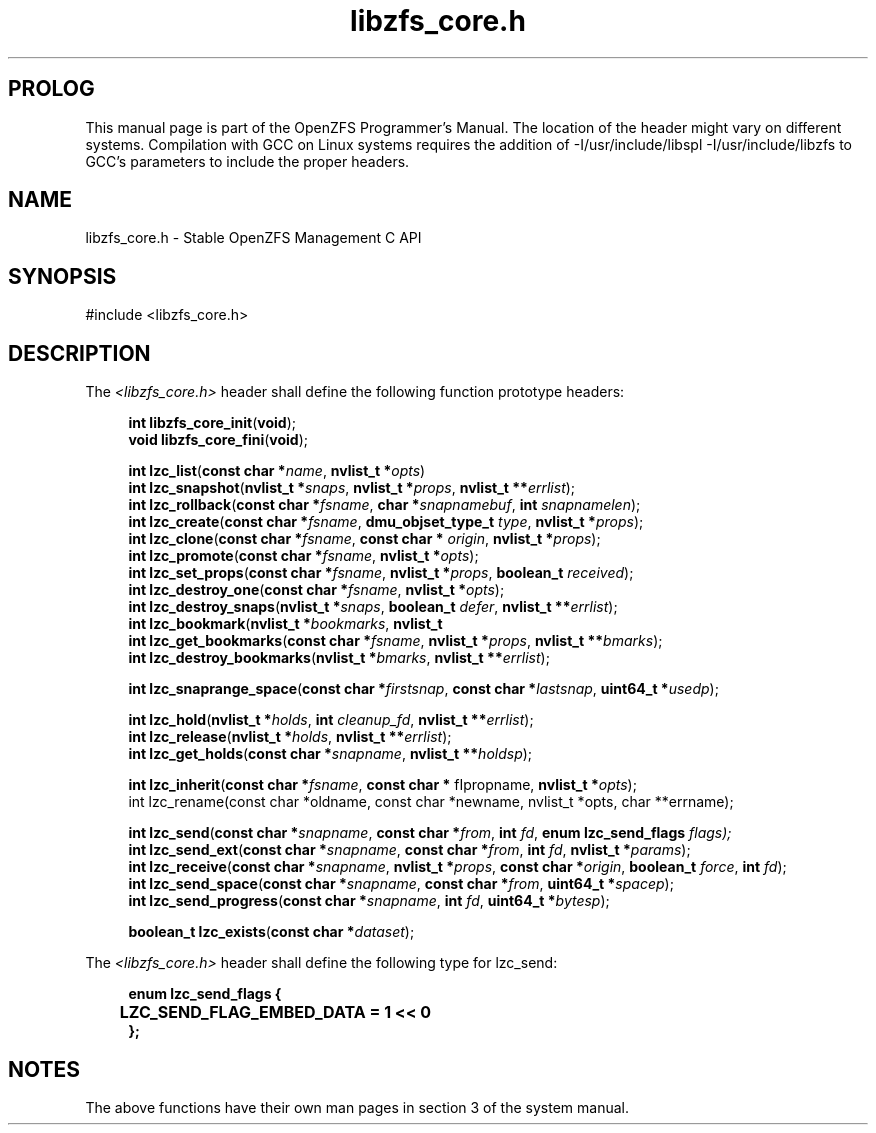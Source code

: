 '\" t
.\"
.\" CDDL HEADER START
.\"
.\" The contents of this file are subject to the terms of the
.\" Common Development and Distribution License (the "License").
.\" You may not use this file except in compliance with the License.
.\"
.\" You can obtain a copy of the license at usr/src/OPENSOLARIS.LICENSE
.\" or http://www.opensolaris.org/os/licensing.
.\" See the License for the specific language governing permissions
.\" and limitations under the License.
.\"
.\" When distributing Covered Code, include this CDDL HEADER in each
.\" file and include the License file at usr/src/OPENSOLARIS.LICENSE.
.\" If applicable, add the following below this CDDL HEADER, with the
.\" fields enclosed by brackets "[]" replaced with your own identifying
.\" information: Portions Copyright [yyyy] [name of copyright owner]
.\"
.\" CDDL HEADER END
.\"
.\"
.\" Copyright 2015 ClusterHQ Inc. All rights reserved.
.\"
.TH libzfs_core.h 3 "2015 JUL 3" "OpenZFS" "OpenZFS Programmer's Manual"

.SH PROLOG
This manual page is part of the OpenZFS Programmer's Manual. The location of
the header might vary on different systems. Compilation with GCC on Linux
systems requires the addition of -I/usr/include/libspl -I/usr/include/libzfs to
GCC's parameters to include the proper headers.

.SH NAME
libzfs_core.h \- Stable OpenZFS Management C API

.SH SYNOPSIS
#include <libzfs_core.h>

.SH DESCRIPTION
.LP
The
.IR <libzfs_core.h>
header shall define the following function prototype headers:
.sp
.RS 4
.nf

\fBint\fR \fBlibzfs_core_init\fR(\fBvoid\fR);
.p
\fBvoid\fR \fBlibzfs_core_fini\fR(\fBvoid\fR);
.sp
\fBint\fR \fBlzc_list\fR(\fBconst char *\fR\fIname\fR, \fBnvlist_t *\fR\fIopts\fR)
.p
\fBint\fR \fBlzc_snapshot\fR(\fBnvlist_t *\fR\fIsnaps\fR, \fBnvlist_t *\fR\fIprops\fR, \fBnvlist_t **\fR\fIerrlist\fR);
.p
\fBint\fR \fBlzc_rollback\fR(\fBconst char *\fR\fIfsname\fR, \fBchar *\fR\fIsnapnamebuf\fR, \fBint\fR \fIsnapnamelen\fR);
.p
\fBint\fR \fBlzc_create\fR(\fBconst char *\fR\fIfsname\fR, \fBdmu_objset_type_t\fR \fItype\fR, \fBnvlist_t *\fR\fIprops\fR);
.p
\fBint\fR \fBlzc_clone\fR(\fBconst char *\fR\fIfsname\fR, \fBconst char *\fR \fIorigin\fR, \fBnvlist_t *\fR\fIprops\fR);
.p
\fBint\fR \fBlzc_promote\fR(\fBconst char *\fR\fIfsname\fR, \fBnvlist_t *\fR\fIopts\fR);
.p
\fBint\fR \fBlzc_set_props\fR(\fBconst char *\fR\fIfsname\fR, \fBnvlist_t *\fR\fIprops\fR, \fBboolean_t\fR \fIreceived\fR);
.p
\fBint\fR \fBlzc_destroy_one\fR(\fBconst char *\fR\fIfsname\fR, \fBnvlist_t *\fR\fIopts\fR);
.p
\fBint\fR \fBlzc_destroy_snaps\fR(\fBnvlist_t *\fR\fIsnaps\fR, \fBboolean_t\fR \fIdefer\fR, \fBnvlist_t **\fR\fIerrlist\fR);
.p
\fBint\fR \fBlzc_bookmark\fR(\fBnvlist_t *\fR\fIbookmarks\fR, \fBnvlist_t
.p
\fBint\fR \fBlzc_get_bookmarks\fR(\fBconst char *\fR\fIfsname\fR, \fBnvlist_t *\fR\fIprops\fR, \fBnvlist_t **\fR\fIbmarks\fR);
.p
\fBint\fR \fBlzc_destroy_bookmarks\fR(\fBnvlist_t *\fR\fIbmarks\fR, \fBnvlist_t **\fR\fIerrlist\fR);
.sp
\fBint\fR \fBlzc_snaprange_space\fR(\fBconst char *\fR\fIfirstsnap\fR, \fBconst char *\fR\fIlastsnap\fR, \fBuint64_t *\fR\fIusedp\fR);
.sp
\fBint\fR \fBlzc_hold\fR(\fBnvlist_t *\fR\fIholds\fR, \fBint\fR \fIcleanup_fd\fR, \fBnvlist_t **\fR\fIerrlist\fR);
.p
\fBint\fR \fBlzc_release\fR(\fBnvlist_t *\fR\fIholds\fR, \fBnvlist_t **\fR\fIerrlist\fR);
.p
\fBint\fR \fBlzc_get_holds\fR(\fBconst char *\fR\fIsnapname\fR, \fBnvlist_t **\fR\fIholdsp\fR);
.sp
\fBint\fR \fBlzc_inherit\fR(\fBconst char *\fR\fIfsname\fR, \fBconst char *\fR fIpropname\fR, \fBnvlist_t *\fR\fIopts\fR);
.p
int lzc_rename(const char *oldname, const char *newname, nvlist_t *opts, char **errname);

\fBint\fR \fBlzc_send\fR(\fBconst char *\fR\fIsnapname\fR, \fBconst char *\fR\fIfrom\fR, \fBint\fR \fIfd\fR, \fBenum lzc_send_flags\fR \fIflags);
.p
\fBint\fR \fBlzc_send_ext\fR(\fBconst char *\fR\fIsnapname\fR, \fBconst char *\fR\fIfrom\fR, \fBint\fR \fIfd\fR, \fBnvlist_t *\fR\fIparams\fR);
.p
\fBint\fR \fBlzc_receive\fR(\fBconst char *\fR\fIsnapname\fR, \fBnvlist_t *\fR\fIprops\fR, \fBconst char *\fR\fIorigin\fR, \fBboolean_t\fR \fIforce\fR, \fBint\fR \fIfd\fR);
.p
\fBint\fR \fBlzc_send_space\fR(\fBconst char *\fR\fIsnapname\fR, \fBconst char *\fR\fIfrom\fR, \fBuint64_t *\fR\fIspacep\fR);
.p
\fBint\fR \fBlzc_send_progress\fR(\fBconst char *\fR\fIsnapname\fR, \fBint\fR \fIfd\fR, \fBuint64_t *\fR\fIbytesp\fR);
.sp
\fBboolean_t\fR \fBlzc_exists\fR(\fBconst char *\fR\fIdataset\fR);

.fi \fR
.P
.RE
.P
The
.IR <libzfs_core.h> 
header shall define the following type for lzc_send:
.sp
.RS 4
.nf
\fB

enum lzc_send_flags {
	LZC_SEND_FLAG_EMBED_DATA = 1 << 0
};
.fi \fR
.SH "NOTES"
.LP
The above functions have their own man pages in section 3 of the system manual.
